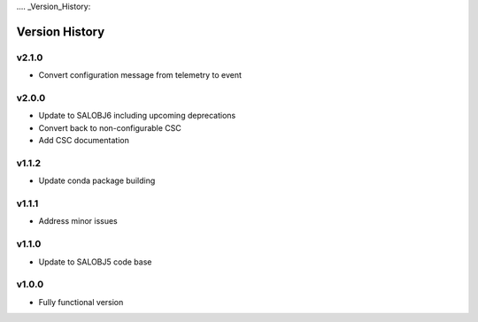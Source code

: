 .... _Version_History:

===============
Version History
===============

v2.1.0
------
* Convert configuration message from telemetry to event

v2.0.0
------
* Update to SALOBJ6 including upcoming deprecations
* Convert back to non-configurable CSC
* Add CSC documentation

v1.1.2
------
* Update conda package building

v1.1.1
------
* Address minor issues

v1.1.0
------
* Update to SALOBJ5 code base

v1.0.0
------
* Fully functional version
